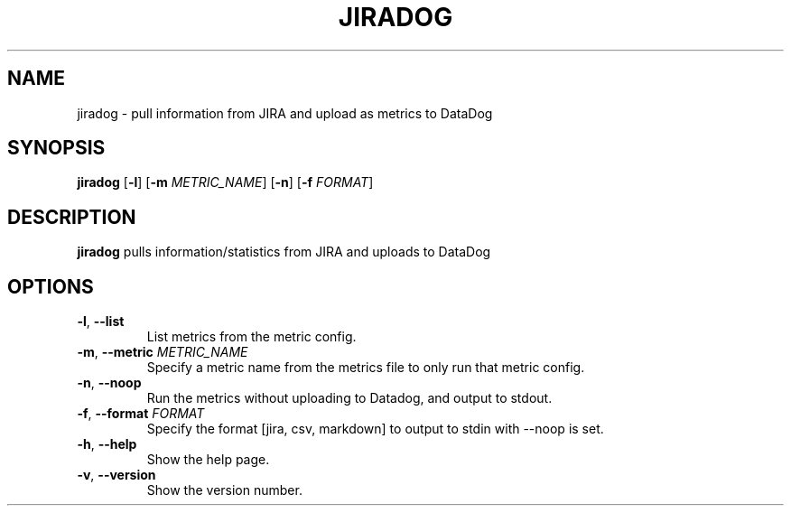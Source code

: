 .TH JIRADOG 1 "2017-12-01" "1.2.10"
.SH NAME
jiradog - pull information from JIRA and upload as metrics to DataDog
.SH SYNOPSIS
.B jiradog
[\fB\-l\fR]
[\fB\-m\fR \fIMETRIC_NAME\fR]
[\fB\-n\fR]
[\fB\-f\fR \fIFORMAT\fR]
.SH DESCRIPTION
.B jiradog
pulls information/statistics from JIRA and uploads to DataDog
.SH OPTIONS
.TP
.BR \-l ", " \-\-list
List metrics from the metric config.
.TP
.BR \-m ", " \-\-metric " " \fIMETRIC_NAME\fR
Specify a metric name from the metrics file to only run that metric config.
.TP
.BR \-n ", " \-\-noop
Run the metrics without uploading to Datadog, and output to stdout.
.TP
.BR \-f ", " \-\-format " " \fIFORMAT\fR
Specify the format [jira, csv, markdown] to output to stdin with --noop is set.
.TP
.BR \-h ", " \-\-help
Show the help page.
.TP
.BR \-v ", " \-\-version
Show the version number.

